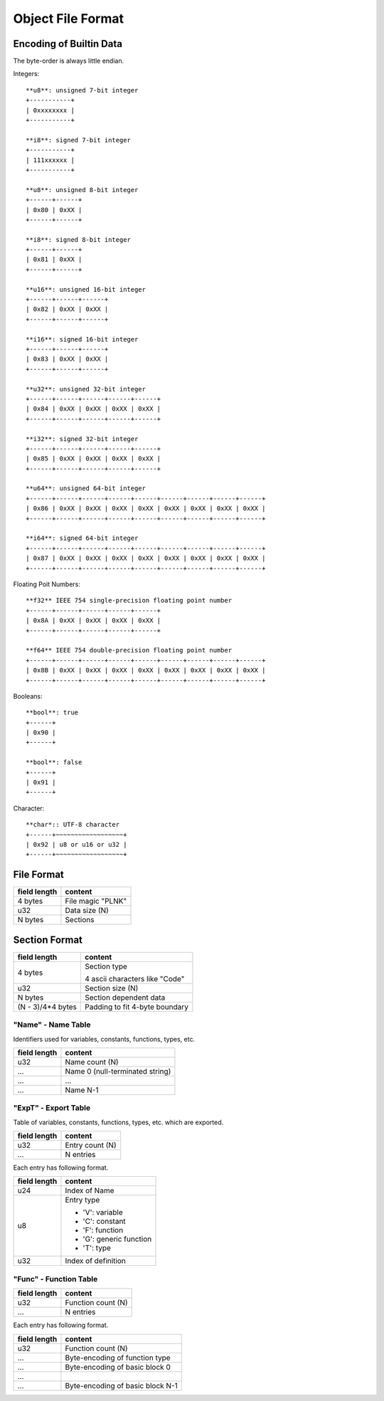 ==================
Object File Format
==================

Encoding of Builtin Data
========================

The byte-order is always little endian.

Integers::

   **u8**: unsigned 7-bit integer
   +-----------+
   | 0xxxxxxxx |
   +-----------+

   **i8**: signed 7-bit integer
   +-----------+
   | 111xxxxxx |
   +-----------+

   **u8**: unsigned 8-bit integer
   +------+------+
   | 0x80 | 0xXX |
   +------+------+

   **i8**: signed 8-bit integer
   +------+------+
   | 0x81 | 0xXX |
   +------+------+

   **u16**: unsigned 16-bit integer
   +------+------+------+
   | 0x82 | 0xXX | 0xXX |
   +------+------+------+

   **i16**: signed 16-bit integer
   +------+------+------+
   | 0x83 | 0xXX | 0xXX |
   +------+------+------+

   **u32**: unsigned 32-bit integer
   +------+------+------+------+------+
   | 0x84 | 0xXX | 0xXX | 0xXX | 0xXX |
   +------+------+------+------+------+

   **i32**: signed 32-bit integer
   +------+------+------+------+------+
   | 0x85 | 0xXX | 0xXX | 0xXX | 0xXX |
   +------+------+------+------+------+

   **u64**: unsigned 64-bit integer
   +------+------+------+------+------+------+------+------+------+
   | 0x86 | 0xXX | 0xXX | 0xXX | 0xXX | 0xXX | 0xXX | 0xXX | 0xXX |
   +------+------+------+------+------+------+------+------+------+

   **i64**: signed 64-bit integer
   +------+------+------+------+------+------+------+------+------+
   | 0x87 | 0xXX | 0xXX | 0xXX | 0xXX | 0xXX | 0xXX | 0xXX | 0xXX |
   +------+------+------+------+------+------+------+------+------+

Floating Poit Numbers::

   **f32** IEEE 754 single-precision floating point number
   +------+------+------+------+------+
   | 0x8A | 0xXX | 0xXX | 0xXX | 0xXX |
   +------+------+------+------+------+

   **f64** IEEE 754 double-precision floating point number
   +------+------+------+------+------+------+------+------+------+
   | 0x8B | 0xXX | 0xXX | 0xXX | 0xXX | 0xXX | 0xXX | 0xXX | 0xXX |
   +------+------+------+------+------+------+------+------+------+

Booleans::

   **bool**: true
   +------+
   | 0x90 |
   +------+

   **bool**: false
   +------+
   | 0x91 |
   +------+

Character::

   **char*:: UTF-8 character
   +------+~~~~~~~~~~~~~~~~~~+
   | 0x92 | u8 or u16 or u32 |
   +------+~~~~~~~~~~~~~~~~~~+


File Format
===========

+--------------+----------------------------------+
| field length | content                          |
+==============+==================================+
| 4 bytes      | File magic "PLNK"                |
+--------------+----------------------------------+
| u32          | Data size (N)                    |
+--------------+----------------------------------+
| N bytes      | Sections                         |
+--------------+----------------------------------+

Section Format
==============

+--------------+----------------------------------+
| field length | content                          |
+==============+==================================+
| 4 bytes      | Section type                     |
|              |                                  |
|              | 4 ascii characters like "Code"   |
+--------------+----------------------------------+
| u32          | Section size (N)                 |
+--------------+----------------------------------+
| N bytes      | Section dependent data           |
+--------------+----------------------------------+
| (N - 3)/4*4  | Padding to fit 4-byte boundary   |
| bytes        |                                  |
+--------------+----------------------------------+

"Name" - Name Table
-------------------

Identifiers used for variables, constants, functions, types, etc.

+--------------+----------------------------------+
| field length | content                          |
+==============+==================================+
| u32          | Name count (N)                   |
+--------------+----------------------------------+
| ...          | Name 0 (null-terminated string)  |
+--------------+----------------------------------+
| ...          | ...                              |
+--------------+----------------------------------+
| ...          | Name N-1                         |
+--------------+----------------------------------+

"ExpT" - Export Table
---------------------

Table of variables, constants, functions, types, etc. which are exported.

+--------------+----------------------------------+
| field length | content                          |
+==============+==================================+
| u32          | Entry count (N)                  |
+--------------+----------------------------------+
| ...          | N entries                        |
+--------------+----------------------------------+

Each entry has following format.

+--------------+----------------------------------+
| field length | content                          |
+==============+==================================+
| u24          | Index of Name                    |
+--------------+----------------------------------+
| u8           | Entry type                       |
|              |                                  |
|              | * 'V': variable                  |
|              | * 'C': constant                  |
|              | * 'F': function                  |
|              | * 'G': generic function          |
|              | * 'T': type                      |
+--------------+----------------------------------+
| u32          | Index of definition              |
+--------------+----------------------------------+

"Func" - Function Table
-----------------------

+--------------+----------------------------------+
| field length | content                          |
+==============+==================================+
| u32          | Function count (N)               |
+--------------+----------------------------------+
| ...          | N entries                        |
+--------------+----------------------------------+

Each entry has following format.

+--------------+----------------------------------+
| field length | content                          |
+==============+==================================+
| u32          | Function count (N)               |
+--------------+----------------------------------+
| ...          | Byte-encoding of function type   |
+--------------+----------------------------------+
| ...          | Byte-encoding of basic block 0   |
+--------------+----------------------------------+
| ...          |                                  |
+--------------+----------------------------------+
| ...          | Byte-encoding of basic block N-1 |
+--------------+----------------------------------+
